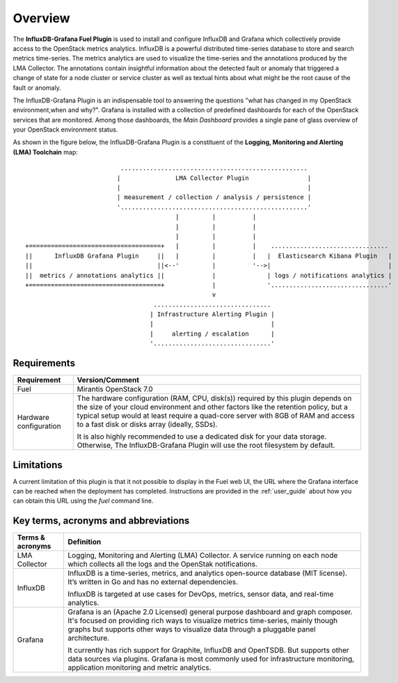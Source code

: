 .. _user_overview:

Overview
========

The **InfluxDB-Grafana Fuel Plugin** is used to install and configure
InfluxDB and Grafana which collectively provide access to the OpenStack
metrics analytics. InfluxDB is a powerful distributed time-series database
to store and search metrics time-series. The metrics analytics are used to
visualize the time-series and the annotations produced by the LMA Collector.
The annotations contain insightful information about the detected fault
or anomaly that triggered a change of state for a node cluster or service
cluster as well as textual hints about what might be the root cause of the
fault or anomaly.

The InfluxDB-Grafana Plugin is an indispensable tool to answering
the questions "what has changed in my OpenStack environment,when and why?".
Grafana is installed with
a collection of predefined dashboards for each of the OpenStack services
that are monitored.
Among those dashboards, the *Main Dashboard* provides a single pane of glass overview
of your OpenStack environment status.

As shown in the figure below, the InfluxDB-Grafana Plugin is a constituent of the
**Logging, Monitoring and Alerting (LMA) Toolchain** map::


                             ...................................................
                            |               LMA Collector Plugin                |
                            |                                                   |
                            | measurement / collection / analysis / persistence |
                            '...................................................'
                                            |         |          |
                                            |         |          |
                                            |         |          |
   +====================================+   |         |          |    ................................
   ||      InfluxDB Grafana Plugin     ||   |         |          |   |  Elasticsearch Kibana Plugin   |
   ||                                  ||<--'         |          '-->|                                |
   ||  metrics / annotations analytics ||             |              | logs / notifications analytics |
   +====================================+             |              '................................'
                                                      v
                                      ................................
                                     | Infrastructure Alerting Plugin |
                                     |                                |
                                     |     alerting / escalation      |
                                     '................................'



.. _plugin_requirements:

Requirements
------------

+------------------------+--------------------------------------------------------------------------------------------+
| **Requirement**        | **Version/Comment**                                                                        |
+========================+============================================================================================+
| Fuel                   | Mirantis OpenStack 7.0                                                                     |
+------------------------+--------------------------------------------------------------------------------------------+
| Hardware configuration | The hardware configuration (RAM, CPU, disk(s)) required by this plugin depends on the size |
|                        | of your cloud environment and other factors like the retention policy, but a typical setup |
|                        | would at least require a quad-core server with 8GB of RAM and access to a fast disk or     |
|                        | disks array (ideally, SSDs).                                                               |
|                        |                                                                                            |
|                        | It is also highly recommended to use a dedicated disk for your data storage. Otherwise,    |
|                        | The InfluxDB-Grafana Plugin will use the root filesystem by default.                       |
+------------------------+--------------------------------------------------------------------------------------------+

Limitations
-----------

A current limitation of this plugin is that it not possible to display in the Fuel web UI,
the URL where the Grafana interface can be reached when the deployment has completed.
Instructions are provided in the :ref:`user_guide` about how you can
obtain this URL using the `fuel` command line.

Key terms, acronyms and abbreviations
-------------------------------------

+----------------------+--------------------------------------------------------------------------------------------+
| **Terms & acronyms** | **Definition**                                                                             |
+======================+============================================================================================+
| LMA Collector        | Logging, Monitoring and Alerting (LMA) Collector. A service running on each node which     |
|                      | collects all the logs and the OpenStak notifications.                                      |
+----------------------+--------------------------------------------------------------------------------------------+
| InfluxDB             | InfluxDB is a time-series, metrics, and analytics open-source database (MIT license).      |
|                      | It’s written in Go and has no external dependencies.                                       |
|                      |                                                                                            |
|                      | InfluxDB is targeted at use cases for DevOps, metrics, sensor data, and real-time          |
|                      | analytics.                                                                                 |
+----------------------+--------------------------------------------------------------------------------------------+
| Grafana              | Grafana is an (Apache 2.0 Licensed) general purpose dashboard and graph composer.          |
|                      | It's focused on providing rich ways to visualize metrics time-series, mainly though graphs |
|                      | but supports other ways to visualize data through a pluggable panel architecture.          |
|                      |                                                                                            |
|                      | It currently has rich support for Graphite, InfluxDB and OpenTSDB. But supports other data |
|                      | sources via plugins. Grafana is most commonly used for infrastructure monitoring,          |
|                      | application monitoring and metric analytics.                                               |
+----------------------+--------------------------------------------------------------------------------------------+
